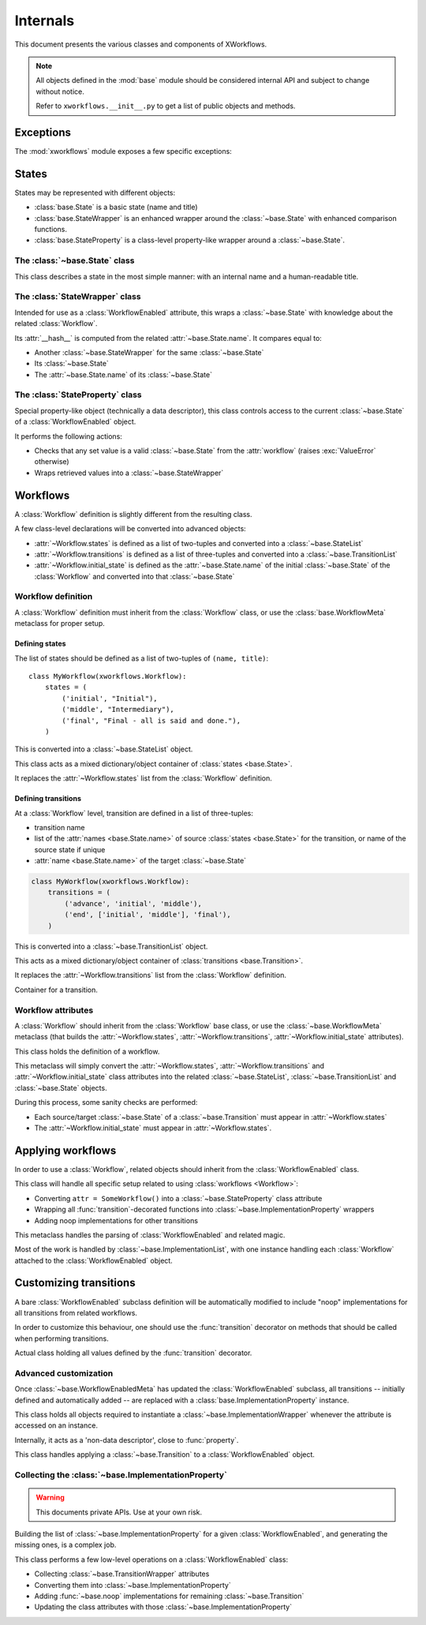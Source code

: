 =========
Internals
=========

.. module:: xworkflows
    :synopsis: XWorkflows API

This document presents the various classes and components of XWorkflows.

.. note:: All objects defined in the :mod:`base` module should be considered internal API
          and subject to change without notice.

          Refer to ``xworkflows.__init__.py`` to get a list of public objects and methods.

Exceptions
----------

The :mod:`xworkflows` module exposes a few specific exceptions:

.. exception:: WorkflowError

    This is the base for all exceptions from the :mod:`xworkflows` module.

.. exception:: AbortTransition(WorkflowError)

    This error is raised whenever a transition call fails, either due to state
    validation or pre-transition checks.

.. exception:: InvalidTransitionError(AbortTransition)

    This exception is raised when trying to perform a transition from an
    incompatible state.

.. exception:: ForbiddenTransition(AbortTransition)

    This exception will be raised when the :attr:`~base.ImplementationWrapper.check` parameter of the
    :func:`transition` decorator returns a non-``True`` value.


States
------

States may be represented with different objects:

- :class:`base.State` is a basic state (name and title)
- :class:`base.StateWrapper` is an enhanced wrapper around the :class:`~base.State` with enhanced comparison functions.
- :class:`base.StateProperty` is a class-level property-like wrapper around a :class:`~base.State`.

The :class:`~base.State` class
""""""""""""""""""""""""""""""

.. class:: base.State(name[, title=None])

    This class describes a state in the most simple manner: with an internal name and a human-readable title.

    .. attribute:: name

        The name of the :class:`~base.State`;
        used as an internal representation of the state, this should only contain ascii letters and numbers.

    .. attribute:: title

        The title of the :class:`~base.State`; used for display to users.
        If absent, this is a copy of :attr:`name`.


The :class:`StateWrapper` class
"""""""""""""""""""""""""""""""


.. class:: base.StateWrapper(state, workflow)

    Intended for use as a :class:`WorkflowEnabled` attribute,
    this wraps a :class:`~base.State` with knowledge about the related :class:`Workflow`.

    Its :attr:`__hash__` is computed from the related :attr:`~base.State.name`.
    It compares equal to:

    - Another :class:`~base.StateWrapper` for the same :class:`~base.State`
    - Its :class:`~base.State`
    - The :attr:`~base.State.name` of its :class:`~base.State`

    .. attribute:: state

        The wrapped :class:`~base.State`

    .. attribute:: workflow

        The :class:`Workflow` to which this :class:`~base.State` belongs.

    .. method:: transitions()

        :returns: A list of :class:`~base.Transition` with this :class:`~base.State` as source


The :class:`StateProperty` class
""""""""""""""""""""""""""""""""


.. class:: base.StateProperty(workflow, state_field_name)

    Special property-like object (technically a data descriptor), this class controls
    access to the current :class:`~base.State` of a :class:`WorkflowEnabled` object.

    It performs the following actions:

    - Checks that any set value is a valid :class:`~base.State` from the :attr:`workflow` (raises :exc:`ValueError` otherwise)
    - Wraps retrieved values into a :class:`~base.StateWrapper`

    .. attribute:: workflow

        The :class:`Workflow` to which the attribute is related

    .. attribute:: state_field_name

        The name of the attribute wrapped by this :class:`~base.StateProperty`.


Workflows
---------


A :class:`Workflow` definition is slightly different from the resulting class.

A few class-level declarations will be converted into advanced objects:

- :attr:`~Workflow.states` is defined as a list of two-tuples and converted into a :class:`~base.StateList`
- :attr:`~Workflow.transitions` is defined as a list of three-tuples and converted into a :class:`~base.TransitionList`
- :attr:`~Workflow.initial_state` is defined as the :attr:`~base.State.name` of the initial :class:`~base.State` of the :class:`Workflow` and converted into that :class:`~base.State`


Workflow definition
"""""""""""""""""""

A :class:`Workflow` definition must inherit from the :class:`Workflow` class, or use the :class:`base.WorkflowMeta` metaclass for proper setup.

Defining states
'''''''''''''''

The list of states should be defined as a list of two-tuples of ``(name, title)``::

    class MyWorkflow(xworkflows.Workflow):
        states = (
            ('initial', "Initial"),
            ('middle', "Intermediary"),
            ('final', "Final - all is said and done."),
        )

This is converted into a :class:`~base.StateList` object.

.. class:: base.StateList

    This class acts as a mixed dictionary/object container of :class:`states <base.State>`.

    It replaces the :attr:`~Workflow.states` list from the :class:`Workflow` definition.

    .. method:: __len__

      Returns the number of states in the :class:`Workflow`

    .. method:: __getitem__

      Allows retrieving a :class:`~base.State` from its name or from an instance,
      in a dict-like manner

    .. method:: __getattr__

      Allows retrieving a :class:`~base.State` from its name, as an attribute of the :class:`~xworkflows.base.StateList`::

        MyWorkflow.states.initial == MyWorkflow.states['initial']

    .. method:: __iter__

      Iterates over the states, in the order they were defined

    .. method:: __contains__

      Tests whether a :class:`~base.State` instance or its :attr:`~base.State.name`
      belong to the :class:`Workflow`


Defining transitions
''''''''''''''''''''

At a :class:`Workflow` level, transition are defined in a list of three-tuples:

- transition name
- list of the :attr:`names <base.State.name>` of source :class:`states <base.State>` for the transition, or name of the source state if unique
- :attr:`name <base.State.name>` of the target :class:`~base.State`

.. sourcecode:: python

    class MyWorkflow(xworkflows.Workflow):
        transitions = (
            ('advance', 'initial', 'middle'),
            ('end', ['initial', 'middle'], 'final'),
        )

This is converted into a :class:`~base.TransitionList` object.

.. class:: base.TransitionList

    This acts as a mixed dictionary/object container of :class:`transitions <base.Transition>`.

    It replaces the :attr:`~Workflow.transitions` list from the :class:`Workflow` definition.

    .. method:: __len__

      Returns the number of transitions in the :class:`Workflow`

    .. method:: __getitem__

      Allows retrieving a :class:`~base.Transition` from its name or from an instance,
      in a dict-like manner

    .. method:: __getattr__

      Allows retrieving a :class:`~base.Transition` from its name, as an attribute of the :class:`~xworkflows.base.TransitionList`::

        MyWorkflow.transitions.accept == MyWorkflow.transitions['accept']

    .. method:: __iter__

      Iterates over the transitions, in the order they were defined

    .. method:: __contains__

      Tests whether a :class:`~base.Transition` instance or its :attr:`~base.Transition.name`
      belong to the :class:`Workflow`

    .. method:: available_from(state)

        Retrieve the list of :class:`~base.Transition` available from the given :class:`~base.State`.


.. class:: base.Transition

    Container for a transition.

    .. attribute:: name

        The name of the :class:`~base.Transition`; should be a valid Python identifier

    .. attribute:: source

        A list of source :class:`states <base.State>` for this :class:`~base.Transition`

    .. attribute:: target

        The target :class:`~base.State` for this :class:`~base.Transition`


Workflow attributes
"""""""""""""""""""

A :class:`Workflow` should inherit from the :class:`Workflow` base class, or use the :class:`~base.WorkflowMeta` metaclass
(that builds the :attr:`~Workflow.states`, :attr:`~Workflow.transitions`, :attr:`~Workflow.initial_state` attributes).

.. class:: Workflow

    This class holds the definition of a workflow.

    .. attribute:: states

        A :class:`~base.StateList` of all :class:`~base.State` for this :class:`Workflow`

    .. attribute:: transitions

        A :class:`~base.TransitionList` of all :class:`~base.Transition` for this :class:`Workflow`

    .. attribute:: initial_state

        The initial :class:`~base.State` for this :class:`Workflow`

    .. method:: log_transition(transition, from_state, instance, *args, **kwargs)

        .. ** [Disable vim syntax]

        :param transition: The :class:`~base.Transition` just performed
        :param from_state: The source :class:`~base.State` of the instance (before performing a transition)
        :param instance: The :class:`object` undergoing a transition
        :param args: All non-keyword arguments passed to the transition implementation
        :param kwargs: All keyword arguments passed to the transition implementation

        This method allows logging all transitions performed by objects using a given workflow.

        The default implementation logs to the logging module, in the ``base`` logger.


    .. attribute:: implementation_class

        The class to use when creating :class:`~base.ImplementationWrapper` for a :class:`WorkflowEnabled` using this :class:`Workflow`.

        Defaults to :class:`~base.ImplementationWrapper`.


.. class:: base.WorkflowMeta

    This metaclass will simply convert the :attr:`~Workflow.states`, :attr:`~Workflow.transitions` and :attr:`~Workflow.initial_state`
    class attributes into the related :class:`~base.StateList`, :class:`~base.TransitionList` and :class:`~base.State` objects.

    During this process, some sanity checks are performed:

    - Each source/target :class:`~base.State` of a :class:`~base.Transition` must appear in
      :attr:`~Workflow.states`
    - The :attr:`~Workflow.initial_state` must appear in :attr:`~Workflow.states`.


Applying workflows
------------------

In order to use a :class:`Workflow`, related objects should inherit from the :class:`WorkflowEnabled` class.


.. class:: WorkflowEnabled

    This class will handle all specific setup related to using :class:`workflows <Workflow>`:

    - Converting ``attr = SomeWorkflow()`` into a :class:`~base.StateProperty` class attribute
    - Wrapping all :func:`transition`-decorated functions into :class:`~base.ImplementationProperty` wrappers
    - Adding noop implementations for other transitions

    .. attribute:: _workflows

        This class-level attribute holds a dict mapping an attribute to the related :class:`Workflow`.


.. class:: base.WorkflowEnabledMeta

    This metaclass handles the parsing of :class:`WorkflowEnabled` and related magic.

    Most of the work is handled by :class:`~base.ImplementationList`, with one instance
    handling each :class:`Workflow` attached to the :class:`WorkflowEnabled` object.



Customizing transitions
-----------------------

A bare :class:`WorkflowEnabled` subclass definition will be automatically modified to
include "noop" implementations for all transitions from related workflows.

In order to customize this behaviour, one should use the :func:`transition` decorator on
methods that should be called when performing transitions.


.. function:: transition([trname='', field='', check=None, before=None, after=None])

    Decorates a method and uses it for a given :class:`~base.Transition`.

    :param str trname: Name of the transition during which the decorated method should be called.
      If empty, the name of the decorated method is used.

    :param str field: Name of the field this transition applies to; useful when two workflows define a transition with the same name.

    :param callable check: An optional function to call before running the transition, with
      the about-to-be-modified instance as single argument.

      Should return ``True`` if the transition can proceed.

    :param callable before: An optional function to call after checks and before the actual
      implementation.

      Receives the same arguments as the transition implementation.

    :param callable after: An optional function to call *after* the transition was performed and logged.

      Receives the instance, the implementation return value and the implementation arguments.


.. class:: base.TransitionWrapper

    Actual class holding all values defined by the :func:`transition` decorator.

    .. attribute:: func

      The decorated function, wrapped with a few checks and calls.


Advanced customization
""""""""""""""""""""""

Once :class:`~base.WorkflowEnabledMeta` has updated the :class:`WorkflowEnabled` subclass,
all transitions -- initially defined and automatically added -- are replaced with a :class:`base.ImplementationProperty` instance.

.. class:: base.ImplementationProperty

    This class holds all objects required to instantiate a :class:`~base.ImplementationWrapper`
    whenever the attribute is accessed on an instance.

    Internally, it acts as a 'non-data descriptor', close to :func:`property`.

    .. method:: __get__(self, instance, owner)

        This method overrides the :func:`getattr` behavior:

        - When called without an instance (``instance=None``), returns itself
        - When called with an instance, this will instantiate a :class:`~base.ImplementationWrapper`
          attached to that instance and return it.


.. class:: base.ImplementationWrapper

    This class handles applying a :class:`~base.Transition` to a :class:`WorkflowEnabled` object.

    .. attribute:: instance

        The :class:`WorkflowEnabled` object to modify when :func:`calling <__call__>` this wrapper.

    .. attribute:: field_name

        The name of the field modified by this :class:`~base.ImplementationProperty` (a string)

        :type: str


    .. attribute:: transition

        The :class:`~base.Transition` performed by this object.

        :type: :class:`~base.Transition`


    .. attribute:: workflow

        The :class:`Workflow` to which this :class:`~base.ImplementationProperty` relates.

        :type: :class:`Workflow`


    .. attribute:: implementation

        The actual method to call when performing the transition. For undefined implementations, uses :func:`~base.noop`.

        :type: callable


    .. attribute:: check

        An optional method to call before calling :attr:`implementation`.
        This method will be called just after :class:`~base.State` checks, and should return ``True`` if the transition is allowed to proceed.

        Will be called with the about-to-update instance.

        :type: callable or :obj:`None`


    .. attribute:: before

        An optional method to call after all checks and just before the :attr:`implementation`.

        Will be called with:

        - The about-to-update instance
        - The ``*args`` used when calling the transition
        - The ``**kwargs`` used when calling the transition

        :type: callable or :obj:`None`


    .. attribute:: after

        An optional method to call after :attr:`implementation`, the :class:`~base.State` change and the :meth:`Workflow.log_transition` call.

        Will be called with:

        - The updated instance
        - The return value of :attr:`implementation`
        - The ``*args`` used when calling the transition
        - The ``**kwargs`` used when calling the transition


    .. method:: __call__

        This method allows the :class:`~base.TransitionWrapper` to act as a function,
        performing the whole range of checks and hooks before and after calling the
        actual :attr:`implementation`.


    .. method:: is_available()

        Determines whether the wrapped transition implementation can be called.
        In details:

        - it makes sure that the current state of the instance is compatible with
          the transition;
        - it calls the :attr:`check` attribute, if defined.

        :rtype: :class:`bool`



.. function:: base.noop(instance)

    The 'do-nothing' function called as default implementation of transitions.


Collecting the :class:`~base.ImplementationProperty`
""""""""""""""""""""""""""""""""""""""""""""""""""""

.. warning:: This documents private APIs. Use at your own risk.


Building the list of :class:`~base.ImplementationProperty` for a given :class:`WorkflowEnabled`, and generating the missing ones, is a complex job.


.. class:: base.ImplementationList

    This class performs a few low-level operations on a :class:`WorkflowEnabled` class:

    - Collecting :class:`~base.TransitionWrapper` attributes
    - Converting them into :class:`~base.ImplementationProperty`
    - Adding :func:`~base.noop` implementations for remaining :class:`~base.Transition`
    - Updating the class attributes with those :class:`~base.ImplementationProperty`

    .. attribute:: state_field

        The name of the attribute (from ``attr = SomeWorkflow()`` definition) currently handled.

        :type: :class:`str`

    .. attribute:: _workflow

        The :class:`Workflow` this :class:`~base.ImplementationList` refers to

    .. attribute:: _implems

        Dict mapping an attribute name to the :class:`~base.ImplementationProperty` that should fill it

        :type: :class:`dict` (:class:`str` => :class:`~base.ImplementationProperty`)

    .. attribute:: _transitions_mapping

        Dict mapping the name of a transition to the attribute holding its :class:`~base.ImplementationProperty`::

            @transition('foo')
            def bar(self):
                pass

        will translate into::

            self._implems == {'bar': <function bar at 0xdeadbeed>}
            self._transitions_mapping == {'foo': 'bar'}


    .. method:: collect(self, attrs)

        Collects all :class:`~base.TransitionWrapper` from an attribute dict.

        :raises: ValueError
            If two :class:`~base.TransitionWrapper` for a same :class:`~base.Transition` are defined in the attributes.

    .. method:: _assert_may_override(self, implem, other, attrname)

        Checks whether the :attr:`implem` :class:`~base.ImplementationProperty` is a
        valid override for the :attr:`other` :class:`~base.ImplementationProperty` when
        defined as the :attr:`attrname` class attribute.

        Rules are:

        - A :class:`~base.ImplementationProperty` may not override another :class:`~base.ImplementationProperty` for another :class:`~base.Transition` or another :class:`Workflow`
        - A :class:`~base.ImplementationProperty` may not override a :class:`~base.TransitionWrapper` unless both handle the same :class:`~base.Transition`
        - A :class:`~base.ImplementationProperty` may not override other types of previous definitions,
          unless that previous definition is the wrapped :attr:`~base.ImplementationProperty.implementation`.


    .. method:: update_attrs(self, attrs)

        Adds all :class:`~base.ImplementationProperty` from :attr:`_implems` to the
        given attributes dict.

        Performs the following checks:

        - Makes sure that each :class:`~base.Transition` from the :class:`Workflow` have been
          defined with the :func:`transition` decorator, or that no attributes exists
          with their name

        - If no implementation was defined, adds a :class:`~base.ImplementationProperty` with a :func:`~base.noop` implementation

        - Checks (with :meth:`_assert_may_override`) that the :class:`~base.ImplementationProperty` for the :class:`~base.Transition` is compatible with the existing attributes
